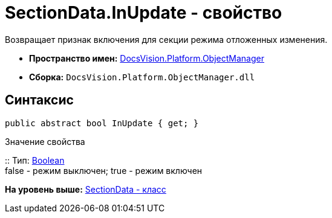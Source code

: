 = SectionData.InUpdate - свойство

Возвращает признак включения для секции режима отложенных изменения.

* [.keyword]*Пространство имен:* xref:api/DocsVision/Platform/ObjectManager/ObjectManager_NS.adoc[DocsVision.Platform.ObjectManager]
* [.keyword]*Сборка:* [.ph .filepath]`DocsVision.Platform.ObjectManager.dll`

== Синтаксис

[source,pre,codeblock,language-csharp]
----
public abstract bool InUpdate { get; }
----

Значение свойства

::
  Тип: http://msdn.microsoft.com/ru-ru/library/system.boolean.aspx[Boolean]
  +
  false - режим выключен; true - режим включен

*На уровень выше:* xref:../../../../api/DocsVision/Platform/ObjectManager/SectionData_CL.adoc[SectionData - класс]
